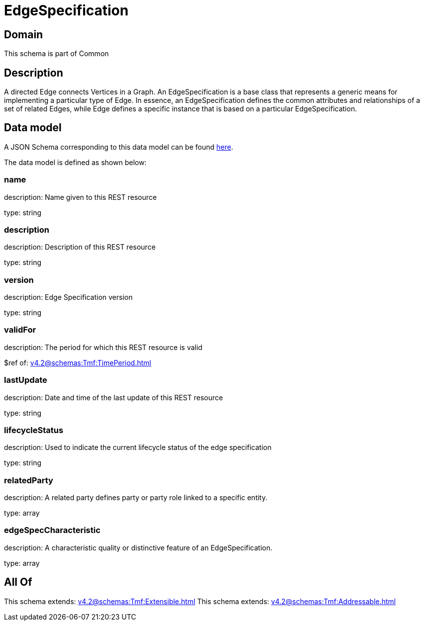 = EdgeSpecification

[#domain]
== Domain

This schema is part of Common

[#description]
== Description

A directed Edge connects Vertices in a Graph.
An EdgeSpecification is a base class that represents a generic means for implementing a particular type of Edge. In essence, an EdgeSpecification defines the common attributes and relationships of a set of related Edges, while Edge defines a specific instance that is based on a particular EdgeSpecification.


[#data_model]
== Data model

A JSON Schema corresponding to this data model can be found https://tmforum.org[here].

The data model is defined as shown below:


=== name
description: Name given to this REST resource

type: string


=== description
description: Description of this REST resource

type: string


=== version
description: Edge Specification version

type: string


=== validFor
description: The period for which this REST resource is valid

$ref of: xref:v4.2@schemas:Tmf:TimePeriod.adoc[]


=== lastUpdate
description: Date and time of the last update of this REST resource

type: string


=== lifecycleStatus
description: Used to indicate the current lifecycle status of the edge specification

type: string


=== relatedParty
description: A related party defines party or party role linked to a specific entity.

type: array


=== edgeSpecCharacteristic
description: A characteristic quality or distinctive feature of an EdgeSpecification.

type: array


[#all_of]
== All Of

This schema extends: xref:v4.2@schemas:Tmf:Extensible.adoc[]
This schema extends: xref:v4.2@schemas:Tmf:Addressable.adoc[]
